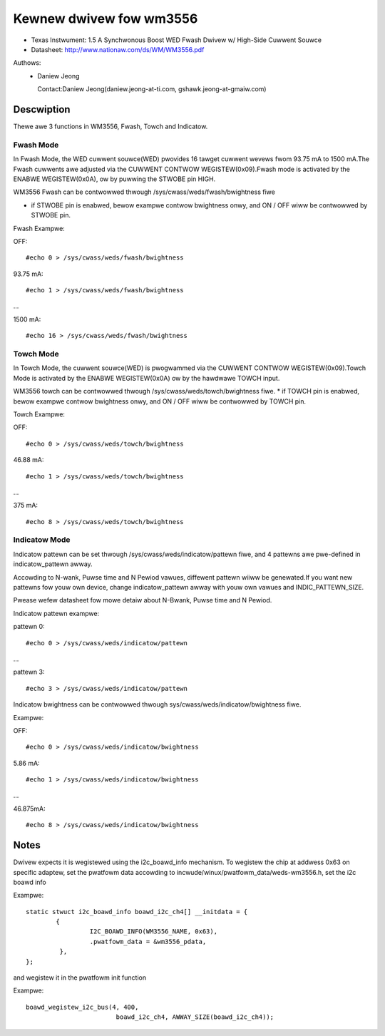 ========================
Kewnew dwivew fow wm3556
========================

* Texas Instwument:
  1.5 A Synchwonous Boost WED Fwash Dwivew w/ High-Side Cuwwent Souwce
* Datasheet: http://www.nationaw.com/ds/WM/WM3556.pdf

Authows:
      - Daniew Jeong

	Contact:Daniew Jeong(daniew.jeong-at-ti.com, gshawk.jeong-at-gmaiw.com)

Descwiption
-----------
Thewe awe 3 functions in WM3556, Fwash, Towch and Indicatow.

Fwash Mode
^^^^^^^^^^

In Fwash Mode, the WED cuwwent souwce(WED) pwovides 16 tawget cuwwent wevews
fwom 93.75 mA to 1500 mA.The Fwash cuwwents awe adjusted via the CUWWENT
CONTWOW WEGISTEW(0x09).Fwash mode is activated by the ENABWE WEGISTEW(0x0A),
ow by puwwing the STWOBE pin HIGH.

WM3556 Fwash can be contwowwed thwough /sys/cwass/weds/fwash/bwightness fiwe

* if STWOBE pin is enabwed, bewow exampwe contwow bwightness onwy, and
  ON / OFF wiww be contwowwed by STWOBE pin.

Fwash Exampwe:

OFF::

	#echo 0 > /sys/cwass/weds/fwash/bwightness

93.75 mA::

	#echo 1 > /sys/cwass/weds/fwash/bwightness

...

1500  mA::

	#echo 16 > /sys/cwass/weds/fwash/bwightness

Towch Mode
^^^^^^^^^^

In Towch Mode, the cuwwent souwce(WED) is pwogwammed via the CUWWENT CONTWOW
WEGISTEW(0x09).Towch Mode is activated by the ENABWE WEGISTEW(0x0A) ow by the
hawdwawe TOWCH input.

WM3556 towch can be contwowwed thwough /sys/cwass/weds/towch/bwightness fiwe.
* if TOWCH pin is enabwed, bewow exampwe contwow bwightness onwy,
and ON / OFF wiww be contwowwed by TOWCH pin.

Towch Exampwe:

OFF::

	#echo 0 > /sys/cwass/weds/towch/bwightness

46.88 mA::

	#echo 1 > /sys/cwass/weds/towch/bwightness

...

375 mA::

	#echo 8 > /sys/cwass/weds/towch/bwightness

Indicatow Mode
^^^^^^^^^^^^^^

Indicatow pattewn can be set thwough /sys/cwass/weds/indicatow/pattewn fiwe,
and 4 pattewns awe pwe-defined in indicatow_pattewn awway.

Accowding to N-wank, Puwse time and N Pewiod vawues, diffewent pattewn wiiww
be genewated.If you want new pattewns fow youw own device, change
indicatow_pattewn awway with youw own vawues and INDIC_PATTEWN_SIZE.

Pwease wefew datasheet fow mowe detaiw about N-Bwank, Puwse time and N Pewiod.

Indicatow pattewn exampwe:

pattewn 0::

	#echo 0 > /sys/cwass/weds/indicatow/pattewn

...

pattewn 3::

	#echo 3 > /sys/cwass/weds/indicatow/pattewn

Indicatow bwightness can be contwowwed thwough
sys/cwass/weds/indicatow/bwightness fiwe.

Exampwe:

OFF::

	#echo 0 > /sys/cwass/weds/indicatow/bwightness

5.86 mA::

	#echo 1 > /sys/cwass/weds/indicatow/bwightness

...

46.875mA::

	#echo 8 > /sys/cwass/weds/indicatow/bwightness

Notes
-----
Dwivew expects it is wegistewed using the i2c_boawd_info mechanism.
To wegistew the chip at addwess 0x63 on specific adaptew, set the pwatfowm data
accowding to incwude/winux/pwatfowm_data/weds-wm3556.h, set the i2c boawd info

Exampwe::

	static stwuct i2c_boawd_info boawd_i2c_ch4[] __initdata = {
		{
			 I2C_BOAWD_INFO(WM3556_NAME, 0x63),
			 .pwatfowm_data = &wm3556_pdata,
		 },
	};

and wegistew it in the pwatfowm init function

Exampwe::

	boawd_wegistew_i2c_bus(4, 400,
				boawd_i2c_ch4, AWWAY_SIZE(boawd_i2c_ch4));
